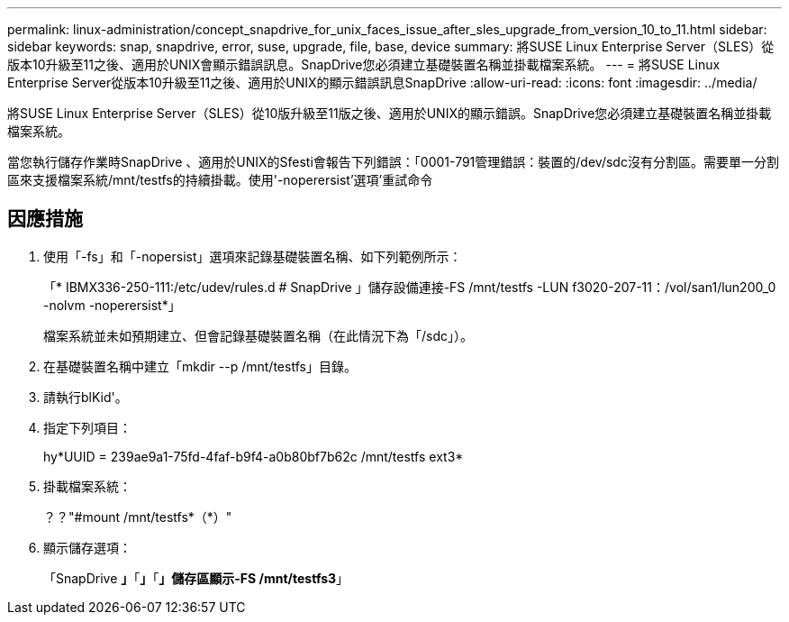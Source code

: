 ---
permalink: linux-administration/concept_snapdrive_for_unix_faces_issue_after_sles_upgrade_from_version_10_to_11.html 
sidebar: sidebar 
keywords: snap, snapdrive, error, suse, upgrade, file, base, device 
summary: 將SUSE Linux Enterprise Server（SLES）從版本10升級至11之後、適用於UNIX會顯示錯誤訊息。SnapDrive您必須建立基礎裝置名稱並掛載檔案系統。 
---
= 將SUSE Linux Enterprise Server從版本10升級至11之後、適用於UNIX的顯示錯誤訊息SnapDrive
:allow-uri-read: 
:icons: font
:imagesdir: ../media/


[role="lead"]
將SUSE Linux Enterprise Server（SLES）從10版升級至11版之後、適用於UNIX的顯示錯誤。SnapDrive您必須建立基礎裝置名稱並掛載檔案系統。

當您執行儲存作業時SnapDrive 、適用於UNIX的Sfesti會報告下列錯誤：「0001-791管理錯誤：裝置的/dev/sdc沒有分割區。需要單一分割區來支援檔案系統/mnt/testfs的持續掛載。使用'-noperersist'選項'重試命令



== 因應措施

. 使用「-fs」和「-nopersist」選項來記錄基礎裝置名稱、如下列範例所示：
+
「* IBMX336-250-111:/etc/udev/rules.d # SnapDrive 」儲存設備連接-FS /mnt/testfs -LUN f3020-207-11：/vol/san1/lun200_0 -nolvm -noperersist*」

+
檔案系統並未如預期建立、但會記錄基礎裝置名稱（在此情況下為「/sdc」）。

. 在基礎裝置名稱中建立「mkdir --p /mnt/testfs」目錄。
. 請執行blKid'。
. 指定下列項目：
+
hy*UUID = 239ae9a1-75fd-4faf-b9f4-a0b80bf7b62c /mnt/testfs ext3*

. 掛載檔案系統：
+
？？"#mount /mnt/testfs*（*）"

. 顯示儲存選項：
+
「SnapDrive *」*「*」*「*」儲存區顯示-FS /mnt/testfs3*」


